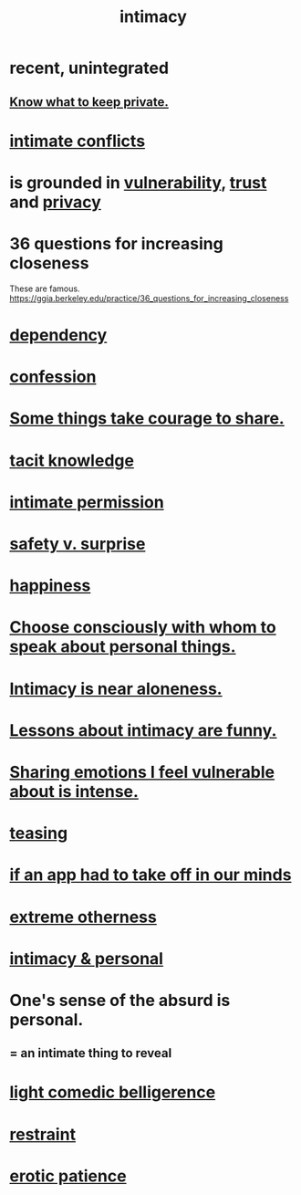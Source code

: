 :PROPERTIES:
:ID:       7c1233c5-02e7-451e-9265-fe35fe97855c
:END:
#+title: intimacy
* recent, unintegrated
** [[id:92354831-6ca0-455b-b87e-0ae639bc651b][Know what to keep private.]]
* [[id:32e92093-c0de-47e2-8a8d-30e9a2838896][intimate conflicts]]
* is grounded in [[id:97cfad8a-0d5e-4fca-915b-c6b13ac8b788][vulnerability]], [[id:10f35302-f321-48ac-b3bb-cbc6647e7575][trust]] and [[id:9503e93c-e13f-4be2-ad59-66350feeb21f][privacy]]
* 36 questions for increasing closeness
  These are famous.
  https://ggia.berkeley.edu/practice/36_questions_for_increasing_closeness
* [[id:8f578233-053c-43b4-b76f-1b28dbeef3bf][dependency]]
* [[id:2337a584-9297-4087-9664-a10dbeeafca3][confession]]
* [[id:4b54cd5e-2159-414f-95a8-6da7ca18095a][Some things take courage to share.]]
* [[id:d29d97b5-eed1-4a84-a845-63a94d1f8264][tacit knowledge]]
* [[id:42c3b5b2-ed45-4419-a6e5-9ab3f797da8d][intimate permission]]
* [[id:dbcb9dd5-9a00-4fe1-bd6f-f585ac8321d7][safety v. surprise]]
* [[id:2b15a3ec-086b-4c66-af57-a03e706e1d84][happiness]]
* [[id:41e30730-4fbd-45c3-9bdc-e8fde3686ed2][Choose consciously with whom to speak about personal things.]]
* [[id:8b1a3596-d6ad-4200-8d42-31b15742926d][Intimacy is near aloneness.]]
* [[id:141d7c71-d118-4511-96fe-a9061dc2af55][Lessons about intimacy are funny.]]
* [[id:2982d50a-86bb-4f7b-a72b-80497313d4e3][Sharing emotions I feel vulnerable about is intense.]]
* [[id:d7a402d9-94a1-4db7-8b62-fad22d211f74][teasing]]
* [[id:749e5df3-0edd-4be5-b742-52d6d1c7f773][if an app had to take off in our minds]]
* [[id:55c4978f-fc00-460d-95d8-43185241d1cc][extreme otherness]]
* [[id:bed861d3-9934-4b10-90b4-a7a230415e5d][intimacy & personal]]
* One's sense of the absurd is personal.
  :PROPERTIES:
  :ID:       2d6d5616-2f98-4b5f-8999-382b5371514a
  :END:
** = an intimate thing to reveal
* [[id:1ba589c3-00f6-45a8-b5f3-e6c697e89030][light comedic belligerence]]
* [[id:34e03fd6-963b-451c-85c8-b8063518e597][restraint]]
* [[id:f26aa8fe-1dde-4024-82ec-20b247aab0f7][erotic patience]]

